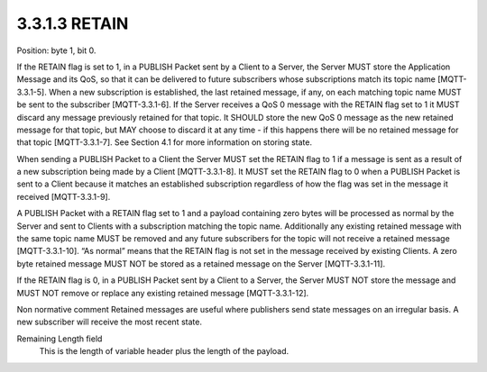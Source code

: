 3.3.1.3 RETAIN
~~~~~~~~~~~~~~~~~~~~~~~

Position: byte 1, bit 0.
 
If the RETAIN flag is set to 1, in a PUBLISH Packet sent by a Client to a Server, the Server MUST store the Application Message and its QoS, so that it can be delivered to future subscribers whose subscriptions match its topic name [MQTT-3.3.1-5]. When a new subscription is established, the last retained message, if any, on each matching topic name MUST be sent to the subscriber [MQTT-3.3.1-6]. If the Server receives a QoS 0 message with the RETAIN flag set to 1 it MUST discard any message previously retained for that topic. It SHOULD store the new QoS 0 message as the new retained message for that topic, but MAY choose to discard it at any time - if this happens there will be no retained message for that topic [MQTT-3.3.1-7]. See Section 4.1 for more information on storing state.
 
When sending a PUBLISH Packet to a Client the Server MUST set the RETAIN flag to 1 if a message is sent as a result of a new subscription being made by a Client [MQTT-3.3.1-8]. It MUST set the RETAIN flag to 0 when a PUBLISH Packet is sent to a Client because it matches an established subscription regardless of how the flag was set in the message it received [MQTT-3.3.1-9].
 
A PUBLISH Packet with a RETAIN flag set to 1 and a payload containing zero bytes will be processed as normal by the Server and sent to Clients with a subscription matching the topic name. Additionally any existing retained message with the same topic name MUST be removed and any future subscribers for the topic will not receive a retained message [MQTT-3.3.1-10]. “As normal” means that the RETAIN flag is not set in the message received by existing Clients. A zero byte retained message MUST NOT be stored as a retained message on the Server [MQTT-3.3.1-11].
 
If the RETAIN flag is 0, in a PUBLISH Packet sent by a Client to a Server, the Server MUST NOT store the message and MUST NOT remove or replace any existing retained message [MQTT-3.3.1-12].
 
Non normative comment
Retained messages are useful where publishers send state messages on an irregular basis. A new subscriber will receive the most recent state.
 
Remaining Length field
        This is the length of variable header plus the length of the payload.

